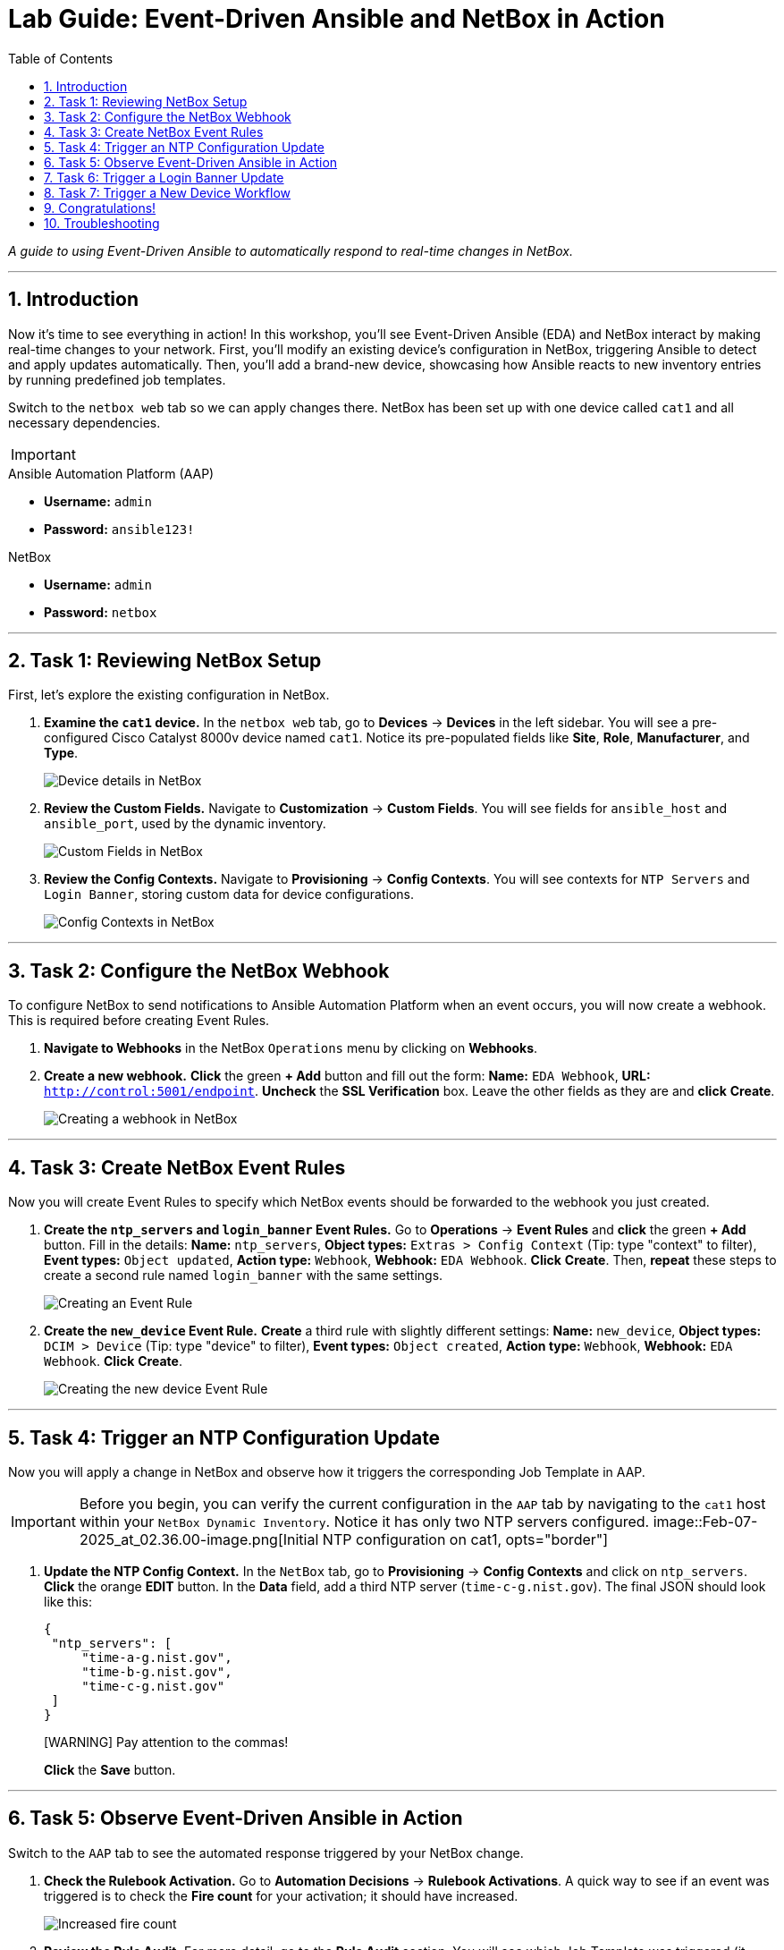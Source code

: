 = Lab Guide: Event-Driven Ansible and NetBox in Action
:doctype: book
:toc:
:toc-title: Table of Contents
:sectnums:
:icons: font

_A guide to using Event-Driven Ansible to automatically respond to real-time changes in NetBox._

---

== Introduction

Now it's time to see everything in action! In this workshop, you'll see Event-Driven Ansible (EDA) and NetBox interact by making real-time changes to your network. First, you'll modify an existing device's configuration in NetBox, triggering Ansible to detect and apply updates automatically. Then, you'll add a brand-new device, showcasing how Ansible reacts to new inventory entries by running predefined job templates.

Switch to the `netbox web` tab so we can apply changes there. NetBox has been set up with one device called `cat1` and all necessary dependencies.

[IMPORTANT]
====
.Lab Credentials
====
.Ansible Automation Platform (AAP)
* **Username:** `admin`
* **Password:** `ansible123!`

.NetBox
* **Username:** `admin`
* **Password:** `netbox`
====
====

---

== Task 1: Reviewing NetBox Setup

First, let's explore the existing configuration in NetBox.

.   **Examine the `cat1` device.** In the `netbox web` tab, go to **Devices** → **Devices** in the left sidebar. You will see a pre-configured Cisco Catalyst 8000v device named `cat1`. Notice its pre-populated fields like *Site*, *Role*, *Manufacturer*, and *Type*.
+
image::Feb-06-2025_at_01.05.01-image.png[Device details in NetBox, opts="border"]

.   **Review the Custom Fields.** Navigate to **Customization** → **Custom Fields**. You will see fields for `ansible_host` and `ansible_port`, used by the dynamic inventory.
+
image::Feb-06-2025_at_01.17.01-image.png[Custom Fields in NetBox, opts="border"]

.   **Review the Config Contexts.** Navigate to **Provisioning** → **Config Contexts**. You will see contexts for `NTP Servers` and `Login Banner`, storing custom data for device configurations.
+
image::Feb-06-2025_at_01.17.19-image.png[Config Contexts in NetBox, opts="border"]

---

== Task 2: Configure the NetBox Webhook

To configure NetBox to send notifications to Ansible Automation Platform when an event occurs, you will now create a webhook. This is required before creating Event Rules.

.   **Navigate to Webhooks** in the NetBox `Operations` menu by clicking on **Webhooks**.

.   **Create a new webhook.** **Click** the green **+ Add** button and fill out the form: *Name:* `EDA Webhook`, *URL:* `http://control:5001/endpoint`. **Uncheck** the *SSL Verification* box. Leave the other fields as they are and **click** **Create**.
+
image::Feb-06-2025_at_01.32.09-image.png[Creating a webhook in NetBox, opts="border"]

---

== Task 3: Create NetBox Event Rules

Now you will create Event Rules to specify which NetBox events should be forwarded to the webhook you just created.

.   **Create the `ntp_servers` and `login_banner` Event Rules.** Go to **Operations** → **Event Rules** and **click** the green **+ Add** button. Fill in the details: *Name:* `ntp_servers`, *Object types:* `Extras > Config Context` (Tip: type "context" to filter), *Event types:* `Object updated`, *Action type:* `Webhook`, *Webhook:* `EDA Webhook`. **Click** **Create**. Then, **repeat** these steps to create a second rule named `login_banner` with the same settings.
+
image::Feb-07-2025_at_02.17.39-image.png[Creating an Event Rule, opts="border"]

.   **Create the `new_device` Event Rule.** **Create** a third rule with slightly different settings: *Name:* `new_device`, *Object types:* `DCIM > Device` (Tip: type "device" to filter), *Event types:* `Object created`, *Action type:* `Webhook`, *Webhook:* `EDA Webhook`. **Click** **Create**.
+
image::Feb-07-2025_at_02.25.26-image.png[Creating the new device Event Rule, opts="border"]

---

== Task 4: Trigger an NTP Configuration Update

Now you will apply a change in NetBox and observe how it triggers the corresponding Job Template in AAP.

[IMPORTANT]
====
Before you begin, you can verify the current configuration in the `AAP` tab by navigating to the `cat1` host within your `NetBox Dynamic Inventory`. Notice it has only two NTP servers configured.
image::Feb-07-2025_at_02.36.00-image.png[Initial NTP configuration on cat1, opts="border"]
====

.   **Update the NTP Config Context.** In the `NetBox` tab, go to **Provisioning** → **Config Contexts** and click on `ntp_servers`. **Click** the orange **EDIT** button. In the *Data* field, add a third NTP server (`time-c-g.nist.gov`). The final JSON should look like this:
+
[source,json]
----
{
 "ntp_servers": [
     "time-a-g.nist.gov",
     "time-b-g.nist.gov",
     "time-c-g.nist.gov"
 ]
}
----
+
[WARNING] Pay attention to the commas!
+
**Click** the **Save** button.

---

== Task 5: Observe Event-Driven Ansible in Action

Switch to the `AAP` tab to see the automated response triggered by your NetBox change.

.   **Check the Rulebook Activation.** Go to **Automation Decisions** → **Rulebook Activations**. A quick way to see if an event was triggered is to check the **Fire count** for your activation; it should have increased.
+
image::Feb-07-2025_at_02.56.56-image.png[Increased fire count, opts="border"]

.   **Review the Rule Audit.** For more detail, go to the **Rule Audit** section. You will see which Job Template was triggered (it should be `NTP updates`). **Click** on the entry, then go to the **Events** tab. **Click** on the `ansible.eda.webhook` entry to see the pop-up containing the actual payload sent by NetBox that triggered the rule.
+
image::Feb-07-2025_at_02.59.55-image.png[Rule Audit showing the event details, opts="border"]
image::Feb-07-2025_at_03.01.39-image.png[Event payload details, opts="border"]

.   **Review the Job Template output.** You can see the detailed output of the automation job that ran by navigating to **Automation Execution** → **Jobs** and finding the `Configure NTP Servers` job run.
+
NOTE: It might take a few seconds for the event to trigger and the job to appear.

---

== Task 6: Trigger a Login Banner Update

Now, try it yourself! Switch to the `NetBox` tab and update the `login_banner` Config Context. Observe the corresponding job run in AAP by checking the Rule Audit and Jobs pages.

---

== Task 7: Trigger a New Device Workflow

Finally, you will add a new device to NetBox and see how EDA triggers a multi-step provisioning workflow defined in AAP.

.   **Create a new device in NetBox.** Go to **Devices** → **Devices** and **click** the green **+ Add** button. Fill out the form with the following details: *Name:* `cat2`, *Device Role:* `edge-router`, *Device Type:* `cisco-c8000v`, *Site:* `cisco-live-emea`, *Platform:* `cisco.ios.ios`. Under *Custom Fields*, set *Host* to `cisco2` and *Port* to `22`. **Click** **Create**.
+
image::Feb-07-2025_at_03.18.35-image.png[Adding a new device in NetBox, opts="border"]

.   **Observe the workflow execution in AAP.** In the `AAP` tab, check the **Fire count** in Rulebook Activations and the output in **Rule Audit** again. You should see that the `New Device Added` rule was triggered. Go to **Automation Execution** → **Jobs** and verify that the **Provision New Device Workflow** ran successfully.
+
image::Feb-07-2025_at_03.21.47-image.png[Successful workflow execution for the new device, opts="border"]

.   **Verify the new device configuration.** Go to your `NetBox Dynamic Inventory` (**Automation Execution** → **Infrastructure** → **Inventories** → `NetBox Dynamic Inventory`) → **Hosts**. You should now see both `cat1` and `cat2`. Click on `cat2` to verify that its configuration context includes the three NTP servers and your new login banner, all sourced dynamically from NetBox and applied by the workflow.
+
image::Feb-07-2025_at_04.36.13-image.png[Configuration of the new cat2 device, opts="border"]

---

== Congratulations!

You have finished the Event-Driven Ansible and Network Sources of Truth workshop! 🎉

== Troubleshooting

[WARNING]
====
.NetBox Worker Issues
If AAP is not showing a **Fire count** or jobs in **Rule Audit**, the NetBox worker might be misbehaving. Go to the **NetBox** tab, click **Admin > Background Tasks**, and check if workers are running. If not, go to the `netbox term` tab and run `docker compose --project-directory=/tmp/netbox-docker stop` followed by `docker compose --project-directory=/tmp/netbox-docker up -d netbox netbox-worker`.
====

[WARNING]
====
.Job Templates Not Pre-created?
If Job Templates are missing, run the following command in the `AAP Terminal` tab:
[source,bash]
----
su - rhel -c 'cd /home/rhel; ansible-navigator run /home/rhel/5-eda-playbooks.yml --mode stdout --penv _SANDBOX_ID'
----
====

[WARNING]
====
.NetBox Devices Missing?
If you don't see devices in NetBox, run the following command in the `AAP Terminal` tab:
[source,bash]
----
su - rhel -c 'cd /home/rhel/netbox-setup; ansible-navigator run /home/rhel/netbox-setup/netbox-setup.yml -Fields in �
